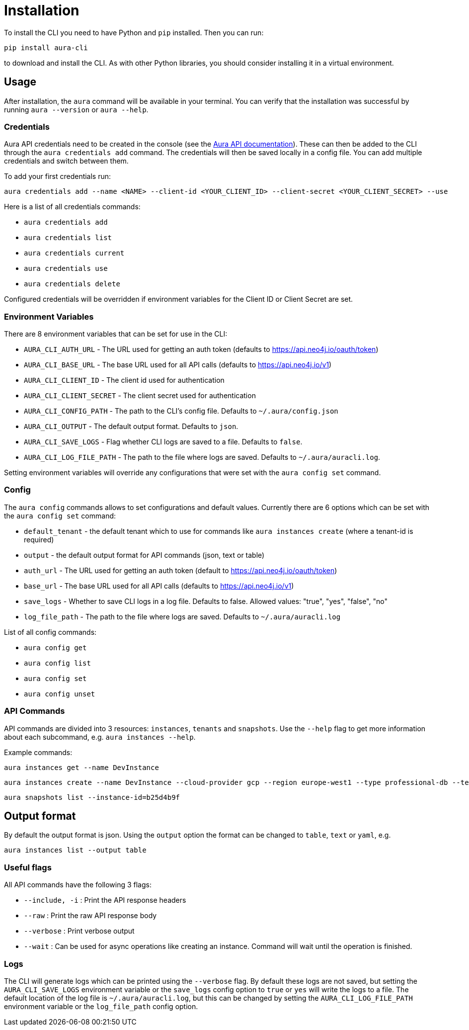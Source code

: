 = Installation

To install the CLI you need to have Python and `pip` installed. Then you can run:

----
pip install aura-cli
----

to download and install the CLI. As with other Python libraries, you should consider installing it in a virtual environment.

== Usage

After installation, the `aura` command will be available in your terminal. You can verify that the installation was successful by running `aura --version` or `aura --help`.

=== Credentials

Aura API credentials need to be created in the console (see the link:https://console.neo4j.io/?_gl=1*ab5vqi*_ga*ODA4NTgzMDE4LjE2NzkzOTY4NDk.*_ga_DL38Q8KGQC*MTY5NDM0NDI0NC44MS4xLjE2OTQzNDUzMjEuNTAuMC4w&_ga=2.169558053.548335101.1694344245-808583018.1679396849#account[Aura API documentation]). These can then be added to the CLI through the `aura credentials add` command. The credentials will then be saved locally in a config file. You can add multiple credentials and switch between them.

To add your first credentials run:
----
aura credentials add --name <NAME> --client-id <YOUR_CLIENT_ID> --client-secret <YOUR_CLIENT_SECRET> --use
----

Here is a list of all credentials commands:

* `aura credentials add`
* `aura credentials list`
* `aura credentials current`
* `aura credentials use`
* `aura credentials delete`

Configured credentials will be overridden if environment variables for the Client ID or Client Secret are set.

=== Environment Variables

There are 8 environment variables that can be set for use in the CLI:

* `AURA_CLI_AUTH_URL` - The URL used for getting an auth token (defaults to https://api.neo4j.io/oauth/token)
* `AURA_CLI_BASE_URL` - The base URL used for all API calls (defaults to https://api.neo4j.io/v1)
* `AURA_CLI_CLIENT_ID` - The client id used for authentication
* `AURA_CLI_CLIENT_SECRET` - The client secret used for authentication
* `AURA_CLI_CONFIG_PATH` - The path to the CLI's config file. Defaults to `~/.aura/config.json`
* `AURA_CLI_OUTPUT` - The default output format. Defaults to `json`.
* `AURA_CLI_SAVE_LOGS` - Flag whether CLI logs are saved to a file. Defaults to `false`.
* `AURA_CLI_LOG_FILE_PATH` - The path to the file where logs are saved. Defaults to `~/.aura/auracli.log`.

Setting environment variables will override any configurations that were set with the `aura config set` command.

=== Config

The `aura config` commands allows to set configurations and default values. Currently there are 6 options which can be set with the `aura config set` command:

* `default_tenant` - the default tenant which to use for commands like `aura instances create` (where a tenant-id is required)
* `output` - the default output format for API commands (json, text or table)
* `auth_url` - The URL used for getting an auth token (default to https://api.neo4j.io/oauth/token)
* `base_url` - The base URL used for all API calls (defaults to https://api.neo4j.io/v1)
* `save_logs` - Whether to save CLI logs in a log file. Defaults to false. Allowed values: "true", "yes", "false", "no"
* `log_file_path` - The path to the file where logs are saved. Defaults to `~/.aura/auracli.log`

List of all config commands:

* `aura config get`
* `aura config list`
* `aura config set`
* `aura config unset`

=== API Commands

API commands are divided into 3 resources: `instances`, `tenants` and `snapshots`. Use the `--help` flag to get more information about each subcommand, e.g. `aura instances --help`.

Example commands:

----
aura instances get --name DevInstance
----

----
aura instances create --name DevInstance --cloud-provider gcp --region europe-west1 --type professional-db --tenant-id my-tenant-123
----

----
aura snapshots list --instance-id=b25d4b9f
----

== Output format

By default the output format is json. Using the `output` option the format can be changed to `table`, `text` or `yaml`, e.g.

----
aura instances list --output table
----

=== Useful flags

All API commands have the following 3 flags:

* `--include, -i` : Print the API response headers
* `--raw` : Print the raw API response body
* `--verbose` : Print verbose output
* `--wait` : Can be used for async operations like creating an instance. Command will wait until the operation is finished.

=== Logs

The CLI will generate logs which can be printed using the `--verbose` flag. By default these logs are not saved, but setting the `AURA_CLI_SAVE_LOGS` environment variable or the `save_logs` config option to `true` or `yes` will write the logs to a file.
The default location of the log file is `~/.aura/auracli.log`, but this can be changed by setting the `AURA_CLI_LOG_FILE_PATH` environment variable or the `log_file_path` config option.
